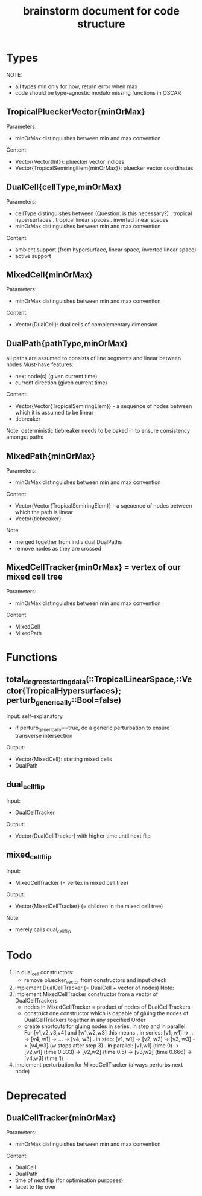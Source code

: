 #+title: brainstorm document for code structure

* Types
NOTE:
- all types min only for now, return error when max
- code should be type-agnostic modulo missing functions in OSCAR

** TropicalPlueckerVector{minOrMax}
Parameters:
- minOrMax distinguishes between min and max convention
Content:
- Vector{Vector{Int}}: pluecker vector indices
- Vector{TropicalSemiringElem{minOrMax}}: pluecker vector coordinates

** DualCell{cellType,minOrMax}
Parameters:
- cellType distinguishes between (Question: is this necessary?)
  . tropical hypersurfaces
  . tropical linear spaces
  . inverted linear spaces
- minOrMax distinguishes between min and max convention
Content:
- ambient support (from hypersurface, linear space, inverted linear space)
- active support

** MixedCell{minOrMax}
Parameters:
- minOrMax distinguishes between min and max convention
Content:
- Vector{DualCell}: dual cells of complementary dimension

** DualPath{pathType,minOrMax}
all paths are assumed to consists of line segments and linear between nodes
Must-have features:
- next node(s) (given current time)
- current direction (given current time)
Content:
- Vector{Vector{TropicalSemiringElem}} - a sequence of nodes between which it is assumed to be linear
- tiebreaker
Note:
deterministic tiebreaker needs to be baked in to ensure consistency amongst paths

** MixedPath{minOrMax}
Parameters:
- minOrMax distinguishes between min and max convention
Content:
- Vector{Vector{TropicalSemiringElem}} - a sqeuence of nodes between which the path is linear
- Vector{tiebreaker}
Note:
- merged together from individual DualPaths
- remove nodes as they are crossed

** MixedCellTracker{minOrMax} = vertex of our mixed cell tree
Parameters:
- minOrMax distinguishes between min and max convention
Content:
- MixedCell
- MixedPath

* Functions

** total_degree_starting_data(::TropicalLinearSpace,::Vector{TropicalHypersurfaces}; perturb_generically::Bool=false)
Input: self-explanatory
- if perturb_generically==true, do a generic perturbation to ensure transverse intersection
Output:
- Vector{MixedCell}: starting mixed cells
- DualPath

** dual_cell_flip
Input:
- DualCellTracker
Output:
- Vector{DualCellTracker} with higher time until next flip

** mixed_cell_flip
Input:
- MixedCellTracker (= vertex in mixed cell tree)
Output:
- Vector{MixedCellTracker} (= children in the mixed cell tree)
Note:
- merely calls dual_cell_flip


* Todo

1. in dual_cell constructors:
   - remove pluecker_vector from constructors and input check
2. implement DualCellTracker (= DualCell + vector of nodes)
   Note:
3. implement MixedCellTracker constructor from a vector of DualCellTrackers
   - nodes in MixedCellTracker = product of nodes of DualCellTrackers
   - construct one constructor which is capable of gluing the nodes of DualCellTrackers together in any specified Order
   - create shortcuts for gluing nodes in series, in step and in parallel.
     For [v1,v2,v3,v4] and [w1,w2,w3] this means
     . in series: [v1, w1] -> ... -> [v4, w1] -> ... -> [v4, w3]
     . in step: [v1, w1] -> [v2, w2] -> [v3, w3] -> [v4,w3] (w stops after step 3)
     . in parallel: [v1,w1] (time 0) -> [v2,w1] (time 0.333) -> [v2,w2] (time 0.5) -> [v3,w2] (time 0.666) -> [v4,w3] (time 1)
4. implement perturbation for MixedCellTracker (always perturbs next node)



* Deprecated

** DualCellTracker{minOrMax}
Parameters:
- minOrMax distinguishes between min and max convention
Content:
- DualCell
- DualPath
- time of next flip (for optimisation purposes)
- facet to flip over
